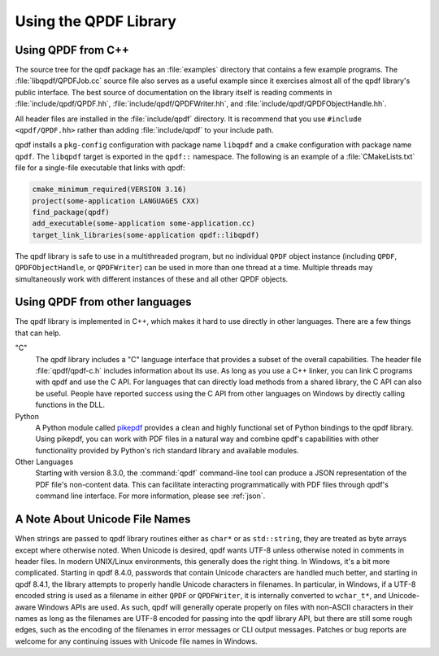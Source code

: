 .. _using-library:

Using the QPDF Library
======================

.. _using.from-cxx:

Using QPDF from C++
-------------------

The source tree for the qpdf package has an
:file:`examples` directory that contains a few
example programs. The :file:`libqpdf/QPDFJob.cc` source
file also serves as a useful example since it exercises almost all of
the qpdf library's public interface. The best source of documentation on
the library itself is reading comments in
:file:`include/qpdf/QPDF.hh`,
:file:`include/qpdf/QPDFWriter.hh`, and
:file:`include/qpdf/QPDFObjectHandle.hh`.

All header files are installed in the
:file:`include/qpdf` directory. It is recommend that
you use ``#include <qpdf/QPDF.hh>`` rather than adding
:file:`include/qpdf` to your include path.

qpdf installs a ``pkg-config`` configuration with package name
``libqpdf`` and a ``cmake`` configuration with package name ``qpdf``.
The ``libqpdf`` target is exported in the ``qpdf::`` namespace. The
following is an example of a :file:`CMakeLists.txt` file for a
single-file executable that links with qpdf:

.. code-block:: cmake

   cmake_minimum_required(VERSION 3.16)
   project(some-application LANGUAGES CXX)
   find_package(qpdf)
   add_executable(some-application some-application.cc)
   target_link_libraries(some-application qpdf::libqpdf)


The qpdf library is safe to use in a multithreaded program, but no
individual ``QPDF`` object instance (including ``QPDF``,
``QPDFObjectHandle``, or ``QPDFWriter``) can be used in more than one
thread at a time. Multiple threads may simultaneously work with
different instances of these and all other QPDF objects.

.. _using.other-languages:

Using QPDF from other languages
-------------------------------

The qpdf library is implemented in C++, which makes it hard to use
directly in other languages. There are a few things that can help.

"C"
   The qpdf library includes a "C" language interface that provides a
   subset of the overall capabilities. The header file
   :file:`qpdf/qpdf-c.h` includes information about
   its use. As long as you use a C++ linker, you can link C programs
   with qpdf and use the C API. For languages that can directly load
   methods from a shared library, the C API can also be useful. People
   have reported success using the C API from other languages on Windows
   by directly calling functions in the DLL.

Python
   A Python module called
   `pikepdf <https://pypi.org/project/pikepdf/>`__ provides a clean and
   highly functional set of Python bindings to the qpdf library. Using
   pikepdf, you can work with PDF files in a natural way and combine
   qpdf's capabilities with other functionality provided by Python's
   rich standard library and available modules.

Other Languages
   Starting with version 8.3.0, the :command:`qpdf`
   command-line tool can produce a JSON representation of the PDF file's
   non-content data. This can facilitate interacting programmatically
   with PDF files through qpdf's command line interface. For more
   information, please see :ref:`json`.

.. _unicode-files:

A Note About Unicode File Names
-------------------------------

When strings are passed to qpdf library routines either as ``char*`` or
as ``std::string``, they are treated as byte arrays except where
otherwise noted. When Unicode is desired, qpdf wants UTF-8 unless
otherwise noted in comments in header files. In modern UNIX/Linux
environments, this generally does the right thing. In Windows, it's a
bit more complicated. Starting in qpdf 8.4.0, passwords that contain
Unicode characters are handled much better, and starting in qpdf 8.4.1,
the library attempts to properly handle Unicode characters in filenames.
In particular, in Windows, if a UTF-8 encoded string is used as a
filename in either ``QPDF`` or ``QPDFWriter``, it is internally
converted to ``wchar_t*``, and Unicode-aware Windows APIs are used. As
such, qpdf will generally operate properly on files with non-ASCII
characters in their names as long as the filenames are UTF-8 encoded for
passing into the qpdf library API, but there are still some rough edges,
such as the encoding of the filenames in error messages or CLI output
messages. Patches or bug reports are welcome for any continuing issues
with Unicode file names in Windows.
